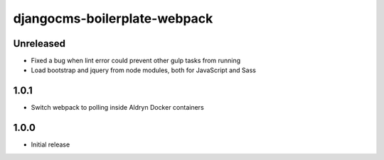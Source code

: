#############################
djangocms-boilerplate-webpack
#############################

Unreleased
==========

- Fixed a bug when lint error could prevent other gulp tasks from running
- Load bootstrap and jquery from node modules, both for JavaScript and Sass


1.0.1
=====

- Switch webpack to polling inside Aldryn Docker containers


1.0.0
=====

- Initial release
